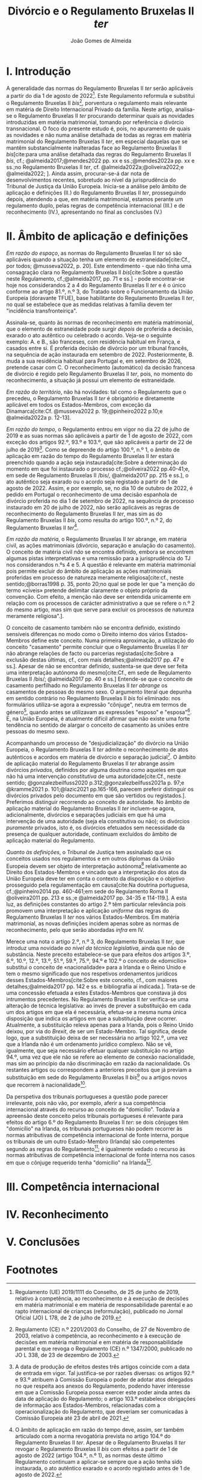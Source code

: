 #+title: Divórcio e o Regulamento Bruxelas II /ter/
#+author: João Gomes de Almeida
#+options: toc:nil
#+cite_export: csl chicago.csl

* I. Introdução
A generalidade das normas do Regulamento Bruxelas II /ter/ serão aplicáveis a partir do dia 1 de agosto de 2022[fn:1]. Este Regulamento reformula e substitui o Regulamento Bruxelas II /bis/[fn:2], porventura o regulamento mais relevante em matéria de Direito Internacional Privado da família. Neste artigo, analisa-se o Regulamento Bruxelas II /ter/ procurando determinar quais as novidades introduzidas em matéria matrimonial, tomando por referência o divórcio transnacional. O foco do presente estudo é, pois, no apuramento de quais as novidades e não numa análise detalhada de todas as regras em matéria matrimonial do Regulamento Bruxelas II /ter/, em especial daquelas que se mantêm substancialmente inalteradas face ao Regulamento Bruxelas II /bis/[cite:para uma análise detalhada das regras do Regulamento Bruxelas II /bis/, cf.; @almeida2017;@mendes2022 pp. xx e ss.;@mendes2022a pp. xx e ss.;no Regulamento Bruxelas II /ter/, cf. @almeida2022a;@oliveira2022;e @almeida2022; ]. Ainda assim, procurar-se-á dar nota de desenvolvimentos recentes, sobretudo ao nível da jurisprudência do Tribunal de Justiça da União Europeia. Inicia-se a análise pelo âmbito de aplicação e definições (II.) do Regulamento Bruxelas II /ter/, prosseguindo depois, atendendo a que, em matéria matrimonial, estamos perante um regulamento duplo, pelas regras de competência internacional (III.) e de reconhecimento (IV.), apresentando no final as conclusões (V.)

* II. Âmbito de aplicação e definições
/Em razão do espaço/, as normas do Regulamento Bruxelas II /ter/ só são aplicáveis quando a situação tenha um elemento de estraneidade[cite:Cf., por todos; @musseva2022, p. 20]. Este entendimento - que não tinha uma consagração clara no Regulamento Bruxelas II /bis/[cite:Sobre a questão neste Regulamento, cf.;@almeida2017, pp. 71 e ss.] - pode encontrar-se hoje nos considerandos 2 a 4 do Regulamento Bruxelas II /ter/ e é o único conforme ao artigo 81.º, n.º 3, do Tratado sobre o Funcionamento da União Europeia (doravante TFUE), base habilitante do Regulamento Bruxelas II /ter/, no qual se estabelece que as medidas relativas à família devem ter "incidência transfronteiriça".

Assinala-se, quanto às normas de reconhecimento em matéria matrimonial, que o elemento de estraneidade pode surgir /depois/ de proferida a decisão, exarado o ato autêntico ou celebrado o acordo. Veja-se o seguinte exemplo: A. e B., são franceses, com residência habitual em França, e casados entre si. É proferida decisão de divórcio por um tribunal francês, na sequência de ação instaurada em setembro de 2022. Posteriormente, B. muda a sua residência habitual para Portugal e, em setembro de 2026, pretende casar com C. O reconhecimento (automático) da decisão francesa de divórcio é regido pelo Regulamento Bruxelas II /ter/, pois, no momento do reconhecimento, a situação já possui um elemento de estraneidade.

/Em razão do território/, não há novidades: tal como o Regulamento que o precedeu, o Regulamento Bruxelas II /ter/ é obrigatório e diretamente aplicável em todos os Estados-Membros, com exceção da Dinamarca[cite:Cf. @musseva2022 p. 19;@pinheiro2022 p.10;e @almeida2022a p. 12-13].

/Em razão do tempo/, o Regulamento entrou em vigor no dia 22 de julho de 2019 e as suas normas são aplicáveis a partir de 1 de agosto de 2022, com exceção dos artigos 92.º, 93.º e 103.º, que são aplicáveis a partir de 22 de julho de 2019[fn:3]. Como se depreende do artigo 100.º, n.º 1, o âmbito de aplicação em razão do tempo do Regulamento Bruxelas II /ter/ estará preenchido quando a ação seja instaurada[cite:Sobre a determinação do momento em que foi instaurado o processo cf.;@oliveira2022 pp.40-41;e, em sede de Regulamento Bruxelas II /bis/, @almeida2017 pp. 215 e ss.], o ato autêntico seja exarado ou o acordo seja registado a partir de 1 de agosto de 2022. Assim, e por exemplo, se, no dia 10 de outubro de 2022, é pedido em Portugal o reconhecimento de uma decisão espanhola de divórcio proferida no dia 1 de setembro de 2022, na sequência de processo instaurado em 20 de julho de 2022, não serão aplicáveis as regras de reconhecimento do Regulamento Bruxelas II /ter/, mas sim as do Regulamento Bruxelas II /bis/, como resulta do artigo 100.º, n.º 2, do Regulamento Bruxelas II /ter/[fn:4].

/Em razão da matéria/, o Regulamento Bruxelas II /ter/ abrange, em matéria civil, as ações matrimoniais (divórcio, separação e anulação do casamento). O conceito de matéria civil /não/ se encontra definido, embora se encontrem algumas pistas interpretativas e uma remissão para a jurisprudência do TJ nos considerandos n.ºs 4 e 5. A questão é  relevante em matéria matrimonial pois permite excluir do âmbito de aplicação as ações matrimoniais proferidas em processo de natureza meramente religiosa[cite:cf., neste sentido;@borras1998 p. 35, ponto 20;no qual se pode ler que "a menção do termo «cíveis» pretende delimitar claramente o objeto próprio da convenção. Com efeito, a menção não deve ser entendida unicamente em relação com os processos de carácter administrativo a que se refere o n.º 2 do mesmo artigo, mas sim que serve para excluir os processos de natureza meramente religiosa".].

O conceito de casamento também não se encontra definido, existindo sensíveis diferenças no modo como o Direito interno dos vários Estados-Membros define este conceito. Numa primeira aproximação, a utilização do conceito "casamento" permite concluir que o Regulamento Bruxelas II /ter/ não abrange relações de facto ou parcerias registadas[cite:Sobre a exclusão destas últimas, cf., com mais detalhes;@almeida2017 pp. 47 e ss.]. Apesar de não se encontrar definido, sustenta-se que deve ser feita uma interpretação autónoma do mesmo[cite:Cf., em sede de Regulamento Bruxelas II /bis/; @almeida2017 pp. 40 e ss.] Entende-se que o conceito de casamento perfilhado no Regulamento Bruxelas II /ter/ /abrange/ os casamentos de pessoas do mesmo sexo. O argumento literal que depunha em sentido contrário no Regulamento Bruxelas II /bis/ foi eliminado: nos formulários utiliza-se agora a expressão "cônjuge", neutra em termos de género[fn:5], quando antes se utilizavam as expressões "esposo" e "esposa"[fn:6]. E, na União Europeia, é atualmente difícil afirmar que não existe uma forte tendência no sentido de alargar o conceito de casamento às uniões entre pessoas do mesmo sexo.

Acompanhando um processo de "desjudicialização" do divórcio na União Europeia, o Regulamento Bruxelas II /ter/ admite o reconhecimento de atos autênticos e acordos em matéria de divórcio e separação judicial[fn:7]. O âmbito de aplicação material do Regulamento Bruxelas II /ter/ abrange assim divórcios /privados/, definidos por alguma doutrina como aqueles em que não há uma intervenção /constitutiva/ de uma autoridade[cite:Cf., neste sentido; @gonzalezbeilfuss2020 p.312;@gonzalezbeilfuss2021a p. 97;e @kramme2021 p. 101;@lazic2021 pp.165-166, parecem preferir distinguir os divórcios privados pelo documento em que são vertidos ou registados.]. Preferimos distinguir recorrendo ao conceito de autoridade. No âmbito de aplicação material do Regulamento Bruxelas II /ter/ incluem-se agora, adicionalmente, divórcios e separações judiciais em que há uma intervenção de uma autoridade (seja ela constitutiva ou não); os divórcios /puramente/ privados, isto é, os divórcios efetuados sem necessidade da presença de qualquer autoridade, continuam excluídos do âmbito de aplicação material do Regulamento.

/Quanto às definições/, o Tribunal de Justiça tem assinalado que os conceitos usados nos regulamentos e em outros diplomas da União Europeia devem ser objeto de interpretação autónoma[fn:8] relativamente ao Direito dos Estados-Membros e vincado que a interpretação dos atos da União Europeia deve ter em conta o contexto da disposição e o objetivo prosseguido pela regulamentação em causa[cite:Na doutrina portuguesa, cf.;@pinheiro2014 pp. 460-461;em sede do Regulamento Roma II @oliveira2011 pp. 213 e ss.;e @almeida2017 pp. 34-35 e 114-119.]. A esta luz, as definições constantes do artigo 2.º têm particular relevância pois promovem uma interpretação e aplicação /uniforme/ das regras do Regulamento Bruxelas II /ter/ nos vários Estados-Membros. Em matéria matrimonial, as novas definições incidem apenas sobre as normas de reconhecimento, pelo que serão abordadas /infra/ em IV.

Merece uma nota o artigo 2.º, n.º 3, do Regulamento Bruxelas II /ter/, que introduz uma novidade /ao nível da técnica legislativa/, ainda que não de substância. Neste preceito estabelece-se que para efeitos dos artigos 3.º, 6.º, 10.º, 12.º, 13.º, 51.º, 59.º, 75.º, 94.º e 102.º o conceito de «domicílio» substitui o conceito de «nacionalidade» para a Irlanda e o Reino Unido e tem o mesmo significado que nos respetivos ordenamentos jurídicos desses Estados-Membros[cite:Sobre este conceito, cf., com maiores detalhes;@almeida2017 pp. 142 e ss. e bibliografia aí indicada.]. Trata-se de uma concessão efetuada a estes Estados-Membros que constava já dos intrumentos precedentes. No Regulamento Bruxelas II /ter/ verifica-se uma alteração de técnica legislativa: ao invés de prever a substituição em cada um dos artigos em que ela é necessária, efetua-se a mesma numa única disposição que indica os artigos em que a substituição deve ocorrer. Atualmente, a substituição releva apenas para a Irlanda, pois o Reino Unido deixou, por via do /Brexit/, de ser um Estado-Membro. Tal significa, desde logo, que a substituição deixa de ser necessária no artigo 102.º, uma vez que a Irlanda não é um ordenamento jurídico complexo. Não se vê, igualmente, que seja necessário efetuar qualquer substituição no artigo 94.º, uma vez que ele não se refere ao elemento de conexão nacionalidade, mas sim ao princípio da não discriminação em razão da nacionalidade. Os restantes artigos ou correspondem a anteriores preceitos que já previam a substituição em sede do Regulamento Bruxelas II /bis/[fn:9] ou a artigos novos que recorrem à nacionalidade[fn:10].

Da perspetiva dos tribunais portugueses a questão pode parecer irrelevante, pois não vão, por exemplo, aferir a sua competência internacional através do recurso ao conceito de "domicílio". Todavia a apreensão deste conceito pelos tribunais portugueses é relevante para efeitos do artigo 6.º do Regulamento Bruxelas II /ter/: se dois cônjuges têm "domicílio" na Irlanda, os tribunais portugueses não podem recorrer às normas atributivas de competência internacional de fonte interna, porque os tribunais de um outro Estado-Membro (Irlanda) são competentes segundo as regras do Regulamento[fn:11]; é igualmente vedado o recurso às normas atributivas de competência internacional de fonte interna nos casos em que o cônjuge requerido tenha "domicílio" na Irlanda[fn:12].

* III. Competência internacional
* IV. Reconhecimento
* V. Conclusões

* Footnotes

[fn:12] Cf. artigo 2.º, n.º 3, e 6.º, n.º 2, do Regulamento Bruxelas II /ter/.

[fn:11] Os artigos 2.º, n.º 3, e 3.º, alínea /b)/, do Regulamento Bruxelas II /ter/ conferem competência internacional aos tribunais da Irlanda. O artigo 6.º, n.º 1, impede o recurso às normas de competência internacional de fonte interna.

[fn:10] Artigos 10.º, 12.º, 13.º, 51.º e 59.º.

[fn:9] Artigos 3.º, 6.º e 75.º.

[fn:8] A questão surgiu, inicialmente, com a interpretação dos conceitos da Convenção de Bruxelas de 1968 relativa à Competência Jurisdicional e à Execução de Decisões em Matéria Civil e Comercial, com maior acuidade no Acórdão de 14 de outubro de 1976, /Eurocontrol/, 29/76, EU:C:1976:137, considerando n.º 3. No âmbito do Regulamento Bruxelas II /bis/, veja-se, por exemplo, o Acórdão de 2 de abril de 2009, /A./, C-523/07, EU:C:2009:225, considerando n.º 34, e os recentes Acórdãos de 2 de agosto de 2021, /A. contra B./, proc. C-262/21 PPU, EU:C:2021:640, considerando n.º 40 e de 25 de novembro de 2021, /IB contra FA/, C-289/20, EU:C:2021:955, considerandos n.º 38 e ss..

[fn:7] Cf. artigos 64.º e ss. do Regulamento Bruxelas II /ter/.

[fn:6] Cf. Anexo I do Regulamento Bruxelas II /bis/.

[fn:5] Cf. ponto 5.1 do Anexo II e ponto 6.1 do Anexo VII do Regulamento Bruxelas II /ter/.

[fn:4] O âmbito de aplicação em razão do tempo deve, assim, ser também articulado com a norma revogatória prevista no artigo 104.º do Regulamento Bruxelas II /ter/. Apesar de o Regulamento Bruxelas II /ter/ revogar o Regulamento Bruxelas II /bis/ com efeitos a partir de 1 de agosto de 2022 (artigo 104.º, n.º 1), as normas deste último Regulamento continuam a aplicar-se sempre que a ação tenha sido instaurada, o ato autêntico exarado e o acordo registado antes de 1 de agosto de 2022.

[fn:3] A data de produção de efeitos destes três artigos coincide com a data de entrada em vigor. Tal justifica-se por razões diversas: os artigos 92.º e 93.º atribuem à Comissão Europeia o poder de adotar atos delegados no que respeita aos anexos do Regulamento, podendo haver interesse em que a Comissão Europeia possa exercer este poder ainda antes da data de aplicação do Regulamento; o artigo 103.º estabelece obrigações de informação aos Estados-Membros, relacionadas com a operacionalização do Regulamento, que deveriam ser comunicadas à Comissão Europeia até 23 de abril de 2021.

[fn:2] Regulamento (CE) n.º 2201/2003 do Conselho, de 27 de Novembro de 2003, relativo à competência, ao reconhecimento e à execução de decisões em matéria matrimonial e em matéria de responsabilidade parental e que revoga o Regulamento (CE) n.º 1347/2000, publicado no JO L 338, de 23 de dezembro de 2003.

[fn:1] Regulamento (UE) 2019/1111 do Conselho, de 25 de junho de 2019, relativo à competência, ao reconhecimento e à execução de decisões em matéria matrimonial e em matéria de responsabilidade parental e ao rapto internacional de crianças (reformulação), publicado no Jornal Oficial (JO) L 178, de 2 de julho de 2019.
